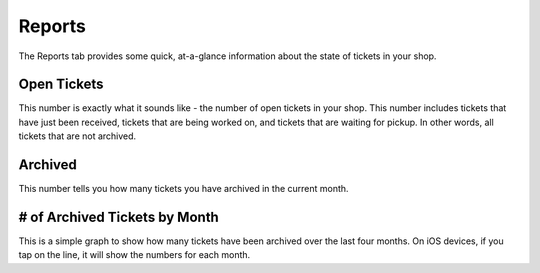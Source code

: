 .. _reports:

#######
Reports
#######

The Reports tab provides some quick, at-a-glance information about the state of
tickets in your shop.

************
Open Tickets
************

This number is exactly what it sounds like - the number of open tickets in your
shop.  This number includes tickets that have just been received, tickets that
are being worked on, and tickets that are waiting for pickup. In other words,
all tickets that are not archived.

********
Archived
********

This number tells you how many tickets you have archived in the current month.

******************************
# of Archived Tickets by Month
******************************

This is a simple graph to show how many tickets have been archived over the last
four months. On iOS devices, if you tap on the line, it will show the numbers
for each month.
